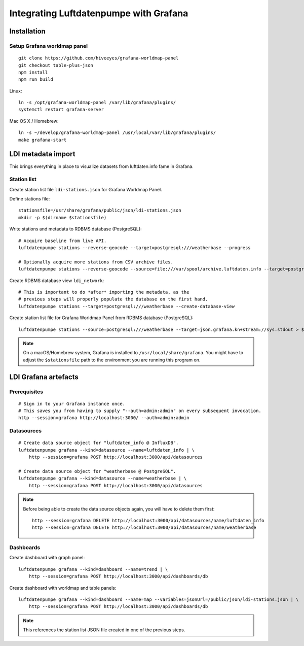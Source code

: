 #######################################
Integrating Luftdatenpumpe with Grafana
#######################################


************
Installation
************

Setup Grafana worldmap panel
============================
::

    git clone https://github.com/hiveeyes/grafana-worldmap-panel
    git checkout table-plus-json
    npm install
    npm run build

Linux::

    ln -s /opt/grafana-worldmap-panel /var/lib/grafana/plugins/
    systemctl restart grafana-server

Mac OS X / Homebrew::

    ln -s ~/develop/grafana-worldmap-panel /usr/local/var/lib/grafana/plugins/
    make grafana-start


*******************
LDI metadata import
*******************
This brings everything in place to visualize
datasets from luftdaten.info fame in Grafana.


Station list
============
Create station list file ``ldi-stations.json`` for Grafana Worldmap Panel.

Define stations file::

    stationsfile=/usr/share/grafana/public/json/ldi-stations.json
    mkdir -p $(dirname $stationsfile)

Write stations and metadata to RDBMS database (PostgreSQL)::

    # Acquire baseline from live API.
    luftdatenpumpe stations --reverse-geocode --target=postgresql:///weatherbase --progress

    # Optionally acquire more stations from CSV archive files.
    luftdatenpumpe stations --reverse-geocode --source=file:///var/spool/archive.luftdaten.info --target=postgresql:///weatherbase --progress

Create RDBMS database view ``ldi_network``::

    # This is important to do *after* importing the metadata, as the
    # previous steps will properly populate the database on the first hand.
    luftdatenpumpe stations --target=postgresql:///weatherbase --create-database-view

Create station list file for Grafana Worldmap Panel from RDBMS database (PostgreSQL)::

    luftdatenpumpe stations --source=postgresql:///weatherbase --target=json.grafana.kn+stream://sys.stdout > $stationsfile


.. note::

    On a macOS/Homebrew system, Grafana is installed to ``/usr/local/share/grafana``.
    You might have to adjust the ``$stationsfile`` path to the environment you are running this program on.


*********************
LDI Grafana artefacts
*********************

Prerequisites
=============
::

    # Sign in to your Grafana instance once.
    # This saves you from having to supply "--auth=admin:admin" on every subsequent invocation.
    http --session=grafana http://localhost:3000/ --auth=admin:admin


Datasources
===========
::

    # Create data source object for "luftdaten_info @ InfluxDB".
    luftdatenpumpe grafana --kind=datasource --name=luftdaten_info | \
        http --session=grafana POST http://localhost:3000/api/datasources

    # Create data source object for "weatherbase @ PostgreSQL".
    luftdatenpumpe grafana --kind=datasource --name=weatherbase | \
        http --session=grafana POST http://localhost:3000/api/datasources


.. note::

    Before being able to create the data source objects again, you will have to delete them first::

        http --session=grafana DELETE http://localhost:3000/api/datasources/name/luftdaten_info
        http --session=grafana DELETE http://localhost:3000/api/datasources/name/weatherbase


Dashboards
==========
Create dashboard with graph panel::

    luftdatenpumpe grafana --kind=dashboard --name=trend | \
        http --session=grafana POST http://localhost:3000/api/dashboards/db

Create dashboard with worldmap and table panels::

    luftdatenpumpe grafana --kind=dashboard --name=map --variables=jsonUrl=/public/json/ldi-stations.json | \
        http --session=grafana POST http://localhost:3000/api/dashboards/db

.. note:: This references the station list JSON file created in one of the previous steps.
